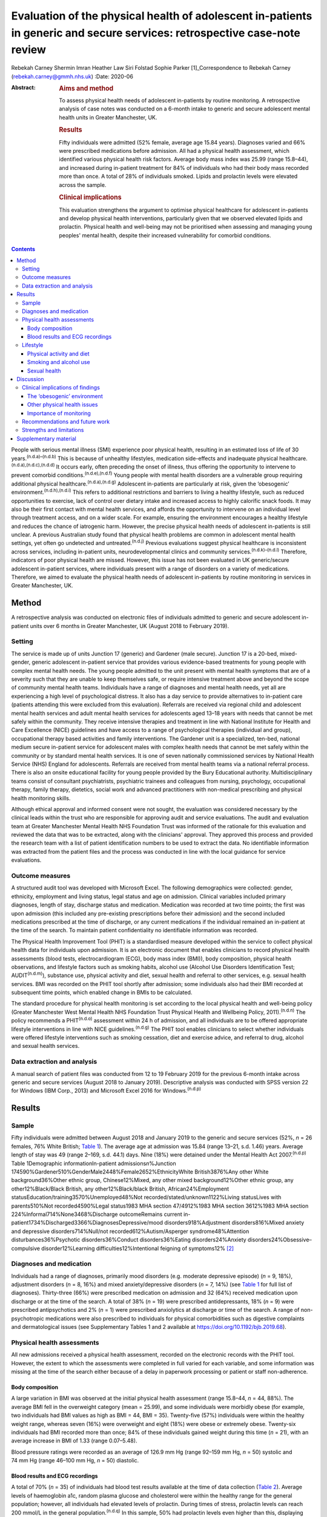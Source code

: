 ==========================================================================================================================
Evaluation of the physical health of adolescent in-patients in generic and secure services: retrospective case-note review
==========================================================================================================================

Rebekah Carney
Shermin Imran
Heather Law
Siri Folstad
Sophie Parker [1]_Correspondence to Rebekah Carney
(rebekah.carney@gmmh.nhs.uk)
:Date: 2020-06

:Abstract:
   .. rubric:: Aims and method
      :name: sec_a1

   To assess physical health needs of adolescent in-patients by routine
   monitoring. A retrospective analysis of case notes was conducted on a
   6-month intake to generic and secure adolescent mental health units
   in Greater Manchester, UK.

   .. rubric:: Results
      :name: sec_a2

   Fifty individuals were admitted (52% female, average age 15.84
   years). Diagnoses varied and 66% were prescribed medications before
   admission. All had a physical health assessment, which identified
   various physical health risk factors. Average body mass index was
   25.99 (range 15.8–44), and increased during in-patient treatment for
   84% of individuals who had their body mass recorded more than once. A
   total of 28% of individuals smoked. Lipids and prolactin levels were
   elevated across the sample.

   .. rubric:: Clinical implications
      :name: sec_a3

   This evaluation strengthens the argument to optimise physical
   healthcare for adolescent in-patients and develop physical health
   interventions, particularly given that we observed elevated lipids
   and prolactin. Physical health and well-being may not be prioritised
   when assessing and managing young peoples' mental health, despite
   their increased vulnerability for comorbid conditions.


.. contents::
   :depth: 3
..

People with serious mental illness (SMI) experience poor physical
health, resulting in an estimated loss of life of 30
years.\ :sup:`(n.d.a)–(n.d.b)` This is because of unhealthy lifestyles,
medication side-effects and inadequate physical
healthcare.\ :sup:`(n.d.a),(n.d.c),(n.d.d)` It occurs early, often
preceding the onset of illness, thus offering the opportunity to
intervene to prevent comorbid conditions.\ :sup:`(n.d.e),(n.d.f)` Young
people with mental health disorders are a vulnerable group requiring
additional physical healthcare.\ :sup:`(n.d.a),(n.d.g)` Adolescent
in-patients are particularly at risk, given the ‘obesogenic’
environment.\ :sup:`(n.d.h),(n.d.i)` This refers to additional
restrictions and barriers to living a healthy lifestyle, such as reduced
opportunities to exercise, lack of control over dietary intake and
increased access to highly calorific snack foods. It may also be their
first contact with mental health services, and affords the opportunity
to intervene on an individual level through treatment access, and on a
wider scale. For example, ensuring the environment encourages a healthy
lifestyle and reduces the chance of iatrogenic harm. However, the
precise physical health needs of adolescent in-patients is still
unclear. A previous Australian study found that physical health problems
are common in adolescent mental health settings, yet often go undetected
and untreated.\ :sup:`(n.d.j)` Previous evaluations suggest physical
healthcare is inconsistent across services, including in-patient units,
neurodevelopmental clinics and community
services.\ :sup:`(n.d.k)–(n.d.l)` Therefore, indicators of poor physical
health are missed. However, this issue has not been evaluated in UK
generic/secure adolescent in-patient services, where individuals present
with a range of disorders on a variety of medications. Therefore, we
aimed to evaluate the physical health needs of adolescent in-patients by
routine monitoring in services in Greater Manchester, UK.

.. _sec1:

Method
======

A retrospective analysis was conducted on electronic files of
individuals admitted to generic and secure adolescent in-patient units
over 6 months in Greater Manchester, UK (August 2018 to February 2019).

.. _sec1-1:

Setting
-------

The service is made up of units Junction 17 (generic) and Gardener (male
secure). Junction 17 is a 20-bed, mixed-gender, generic adolescent
in-patient service that provides various evidence-based treatments for
young people with complex mental health needs. The young people admitted
to the unit present with mental health symptoms that are of a severity
such that they are unable to keep themselves safe, or require intensive
treatment above and beyond the scope of community mental health teams.
Individuals have a range of diagnoses and mental health needs, yet all
are experiencing a high level of psychological distress. It also has a
day service to provide alternatives to in-patient care (patients
attending this were excluded from this evaluation). Referrals are
received via regional child and adolescent mental health services and
adult mental health services for adolescents aged 13–18 years with needs
that cannot be met safely within the community. They receive intensive
therapies and treatment in line with National Institute for Health and
Care Excellence (NICE) guidelines and have access to a range of
psychological therapies (individual and group), occupational therapy
based activities and family interventions. The Gardener unit is a
specialized, ten-bed, national medium secure in-patient service for
adolescent males with complex health needs that cannot be met safely
within the community or by standard mental health services. It is one of
seven nationally commissioned services by National Health Service (NHS)
England for adolescents. Referrals are received from mental health teams
via a national referral process. There is also an onsite educational
facility for young people provided by the Bury Educational authority.
Multidisciplinary teams consist of consultant psychiatrists, psychiatric
trainees and colleagues from nursing, psychology, occupational therapy,
family therapy, dietetics, social work and advanced practitioners with
non-medical prescribing and physical health monitoring skills.

Although ethical approval and informed consent were not sought, the
evaluation was considered necessary by the clinical leads within the
trust who are responsible for approving audit and service evaluations.
The audit and evaluation team at Greater Manchester Mental Health NHS
Foundation Trust was informed of the rationale for this evaluation and
reviewed the data that was to be extracted, along with the clinicians'
approval. They approved this process and provided the research team with
a list of patient identification numbers to be used to extract the data.
No identifiable information was extracted from the patient files and the
process was conducted in line with the local guidance for service
evaluations.

.. _sec1-2:

Outcome measures
----------------

A structured audit tool was developed with Microsoft Excel. The
following demographics were collected: gender, ethnicity, employment and
living status, legal status and age on admission. Clinical variables
included primary diagnoses, length of stay, discharge status and
medication. Medication was recorded at two time points; the first was
upon admission (this included any pre-existing prescriptions before
their admission) and the second included medications prescribed at the
time of discharge, or any current medications if the individual remained
an in-patient at the time of the search. To maintain patient
confidentiality no identifiable information was recorded.

The Physical Health Improvement Tool (PHIT) is a standardised measure
developed within the service to collect physical health data for
individuals upon admission. It is an electronic document that enables
clinicians to record physical health assessments (blood tests,
electrocardiogram (ECG), body mass index (BMI)), body composition,
physical health observations, and lifestyle factors such as smoking
habits, alcohol use (Alcohol Use Disorders Identification Test;
AUDIT\ :sup:`(n.d.m)`), substance use, physical activity and diet,
sexual health and referral to other services, e.g. sexual health
services. BMI was recorded on the PHIT tool shortly after admission;
some individuals also had their BMI recorded at subsequent time points,
which enabled change in BMIs to be calculated.

The standard procedure for physical health monitoring is set according
to the local physical health and well-being policy (Greater Manchester
West Mental Health NHS Foundation Trust Physical Health and Wellbeing
Policy, 2011).\ :sup:`(n.d.n)` The policy recommends a
PHIT\ :sup:`(n.d.o)` assessment within 24 h of admission, and all
individuals are to be offered appropriate lifestyle interventions in
line with NICE guidelines.\ :sup:`(n.d.g)` The PHIT tool enables
clinicians to select whether individuals were offered lifestyle
interventions such as smoking cessation, diet and exercise advice, and
referral to drug, alcohol and sexual health services.

.. _sec1-3:

Data extraction and analysis
----------------------------

A manual search of patient files was conducted from 12 to 19 February
2019 for the previous 6-month intake across generic and secure services
(August 2018 to January 2019). Descriptive analysis was conducted with
SPSS version 22 for Windows (IBM Corp., 2013) and Microsoft Excel 2016
for Windows.\ :sup:`(n.d.p)`

.. _sec2:

Results
=======

.. _sec2-1:

Sample
------

Fifty individuals were admitted between August 2018 and January 2019 to
the generic and secure services (52%, *n* = 26 females, 76% White
British; `Table 1 <#tab01>`__). The average age at admission was 15.84
(range 13–21, s.d. 1.46) years. Average length of stay was 49 (range
2–169, s.d. 44.1) days. Nine (18%) were detained under the Mental Health
Act 2007.\ :sup:`(n.d.p)` Table 1Demographic informationIn-patient
admissions\ *n*\ %Junction
174590%Gardener510%GenderMale2448%Female2652%EthnicityWhite
British3876%Any other White background36%Other ethnic group,
Chinese12%Mixed, any other mixed background12%Other ethnic group, any
other12%Black/Black British, any other12%Black/black British,
African24%Employment statusEducation/training3570%Unemployed48%Not
recorded/stated/unknown1122%Living statusLives with parents510%Not
recorded4590%Legal status1983 MHA section 47/4912%1983 MHA section
3612%1983 MHA section 224%Informal714%None3468%Discharge outcomeRemains
current in-patient1734%Discharged3366%DiagnosesDepressive/mood
disorders918%Adjustment disorders816%Mixed anxiety and depressive
disorders714%Null/not recorded612%Autism/Asperger syndrome48%Attention
disturbances36%Psychotic disorders36%Conduct disorders36%Eating
disorders24%Anxiety disorders24%Obsessive–compulsive disorder12%Learning
difficulties12%Intentional feigning of symptoms12% [2]_

.. _sec2-2:

Diagnoses and medication
------------------------

Individuals had a range of diagnoses, primarily mood disorders (e.g.
moderate depressive episode) (*n* = 9, 18%), adjustment disorders
(*n* = 8, 16%) and mixed anxiety/depressive disorders (*n* = 7, 14%)
(see `Table 1 <#tab01>`__ for full list of diagnoses). Thirty-three
(66%) were prescribed medication on admission and 32 (64%) received
medication upon discharge or at the time of the search. A total of 38%
(*n* = 19) were prescribed antidepressants, 18% (*n* = 9) were
prescribed antipsychotics and 2% (*n* = 1) were prescribed anxiolytics
at discharge or time of the search. A range of non-psychotropic
medications were also prescribed to individuals for physical
comorbidities such as digestive complaints and dermatological issues
(see Supplementary Tables 1 and 2 available at
https://doi.org/10.1192/bjb.2019.68).

.. _sec2-3:

Physical health assessments
---------------------------

All new admissions received a physical health assessment, recorded on
the electronic records with the PHIT tool. However, the extent to which
the assessments were completed in full varied for each variable, and
some information was missing at the time of the search either because of
a delay in paperwork processing or patient or staff non-adherence.

.. _sec2-3-1:

Body composition
~~~~~~~~~~~~~~~~

A large variation in BMI was observed at the initial physical health
assessment (range 15.8–44, *n* = 44, 88%). The average BMI fell in the
overweight category (mean = 25.99), and some individuals were morbidly
obese (for example, two individuals had BMI values as high as BMI = 44,
BMI = 35). Twenty-five (57%) individuals were within the healthy weight
range, whereas seven (16%) were overweight and eight (18%) were obese or
extremely obese. Twenty-six individuals had BMI recorded more than once;
84% of these individuals gained weight during this time (*n* = 21), with
an average increase in BMI of 1.33 (range 0.07–5.48).

Blood pressure ratings were recorded as an average of 126.9 mm Hg (range
92–159 mm Hg, *n* = 50) systolic and 74 mm Hg (range 46–100 mm Hg,
*n* = 50) diastolic.

.. _sec2-3-2:

Blood results and ECG recordings
~~~~~~~~~~~~~~~~~~~~~~~~~~~~~~~~

A total of 70% (*n* = 35) of individuals had blood test results
available at the time of data collection (`Table 2 <#tab02>`__). Average
levels of haemoglobin a1c, random plasma glucose and cholesterol were
within the healthy range for the general population; however, all
individuals had elevated levels of prolactin. During times of stress,
prolactin levels can reach 200 mmol/L in the general
population.\ :sup:`(n.d.q)` In this sample, 50% had prolactin levels
even higher than this, displaying evidence of hyperprolactinaemia
(*m* = 253.1 mmol/L, *n* = 32). A total of 87% had elevated lipid levels
above the healthy average of 1 mmol/L (*m* = 1.45, range 0.8–3.5 mmol/L)
and 16% had elevated triglycerides (>1.7 mmol/L), ranging up to a
maximum value of 3.9 mmol/L and an average value of 1.13 mmol/L. This
can be a common side effect in relation to psychotropic medication, as
well as unhealthy diet.\ :sup:`(n.d.r)` Additionally, none of the
individuals who had undergone an ECG required further intervention
(*n* = 30, 66%). Table 2Physical health assessmentsAverage, mean
(s.d.)RangeCompleted *n* (%)Not reported, *n* (%)PHITTime between
admission and PHIT assessment (days)\ `a <#tfn2_2>`__\ 0.35 (0.6)0–250
(100%)–Time between admission and physical exam (days)1 (1.74)0–723
(66%)17 (34%)Physical health assessmentsCardiovascular exam––30 (60%)15
(30%)Respiratory exam––31 (62%)14 (28%)Abdominal exam––30 (60%)14
(28%)Nervous system exam––22 (44%)14 (28%)ECG––30 (60%)3 (6%)Blood
resultsBlood test results––35 (70%)–Haemoglobin a1c (mmol/L)34.19
(3.80)24–4232 (64%)–Random plasma (mmol/L)4.65 (0.75)3–6.532
(64%)–Fasting plasma (mmol/L)––0 (0%)–Total random lipids (mmol/L)3.8
(0.76)2.3–5.633 (66%)–Random triglycerides (mmol/L)1.13 (0.66)0.4–3.932
(64%)–Random HDL lipids (mmol/L)1.45 (0.54)0.8–3.232 (64%)–Prolactin
(mu/L)253.1 (171.27)80–95532 (64%)–Body compositionBMI24.74
(6.69)15.8–44.0144 (88%)–Height (m)1.67 (0.09)1.43–1.8145 (90%)–Weight
(kg)68.58 (17.36)42.6–13546 (92%)–Blood pressure, systolic126.9
(13.2)92–15950 (100%)–Blood pressure, diastolic74 (9.3)46–10050
(100%)– [3]_ [4]_

.. _sec2-4:

Lifestyle
---------

.. _sec2-4-1:

Physical activity and diet
~~~~~~~~~~~~~~~~~~~~~~~~~~

As part of the PHIT assessment individuals were asked about physical
activity and diet (*n* = 49, 98%). Most individuals responded to
questions about consuming a diet high in fat and salt and whether they
ate a balanced diet by reporting that they practiced a ‘healthy balanced
diet, with no restrictions’. However, this assessment may have
contradicted other available information from some healthcare
professionals. For example, individuals were frequently described as
being overweight, consuming a poor diet and being inactive. Precise
physical activity measurements could not be obtained as individuals were
asked to self-report whether they lived a sedentary lifestyle, and to
describe their levels of activity. A total of 68% of individuals were
offered lifestyle interventions, including weight management, advice on
physical activity and diet.

.. _sec2-4-2:

Smoking and alcohol use
~~~~~~~~~~~~~~~~~~~~~~~

Smoking rates were higher than the general population as 28% currently
smoked, compared with the average of 12% for young people in the
UK.\ :sup:`(n.d.s)` The amount of cigarettes smoked daily varied
(*m* = 11, range 2–40, *n* = 7) and two individuals reported the age
they started smoking (9 and 11 years). Nine smokers used cigarettes
(64%) and three used roll-ups (21%). Six (42% smokers) individuals
received nicotine replacement therapy as part of their routine care
(`Table 3 <#tab03>`__). Table 3Lifestyle assessmentsPhysical lifestyle
assessmentYes, *n* (%)No, *n* (%)Not reported, *n* (%)Reports a diet
high in fat and salt–30 (60%)20 (40%)Lives a sedentary lifestyle8
(16%)42 (84%)–Aware of the risks of a sedentary lifestyle44 (88%)6
(12%)–Referral made to physical activity advice1 (2%)18 (36%)31
(62%)Smoking statusNon-smoker (history unknown)23 (46%)Current smoker14
(28%)Never smoked10 (20%)Ex-smoker3 (6%)Alcohol useCompleted, *n*
(%)Mean (s.d.)RangeUnits of alcohol consumed per week49 (98%)1.02
(4.44)0–30AUDIT total49 (98%)0.81 (2.40)0–14Frequency of alcohol
consumptionYes, *n* (%)Weekly (4 or more)1 (2%)Weekly (2–3 times)1
(2%)Monthly (2–4 times)4 (8%)Monthly or less3 (6%)Never40 (80%)Not
recorded1 (2%)Quantity of drinks on typical dayNone40 (80%)1 or 24 (8%)3
or 43 (6%)10 or more1 (2%)Not recorded2 (4%)Times consumed ≥6 (female)
or ≥8 (male) drinks on a single occasionDaily or almost daily1
(2%)Weekly1 (2%)Monthly0Less than monthly4 (8%)Never42 (84%)Not
recorded2 (4%)Substance useYes6 (12%)Yes previous3 (6%)No39 (78%)Not
recorded2 (4%) [5]_

As part of the initial PHIT assessment individuals were screened for
alcohol use with the AUDIT tool.\ :sup:`(n.d.m)` Alcohol consumption was
low, and most individuals abstained (*n* = 40, 80%). Individuals were
also screened for substance use (*n* = 48, 96%). Six (12%) used
substances on admission and three (6%) used substances previously,
including cannabis, cocaine, ketamine, LSD and aerosols.

.. _sec2-4-3:

Sexual health
~~~~~~~~~~~~~

Sexual health was discussed with ten individuals. This included whether
they practiced safe sex (*n* = 10, 20%) or used contraception (*n* = 9,
18%). For females, relatively few files contained information on human
papillomavirus vaccination status (*n* = 9, 35%), whether they
experienced amenorrhoea (*n* = 6, 23%) or if they were pregnant
(*n* = 5, 19%; no pregnancies). For males, the presence of symptoms such
as erectile dysfunction were discussed with some individuals (*n* = 5,
21%). One referral was made to sexual health services.

.. _sec3:

Discussion
==========

The entire sample received routine physical health monitoring, and
multiple various health recordings were conducted as part of these
assessments. Individuals had a range of diagnoses, and displayed
evidence of physical health issues requiring some form of assessment,
monitoring and intervention. This is consistent with adult in-patient
populations. Individual risk factors for poor physical health included
high levels of obesity upon admission, subsequent weight gain, high
levels of self-reported sedentary behaviour, increased smoking rates and
some evidence of increased levels of lipids and prolactin. For some
young people prescription of medication with metabolic side-effects
included increased sense of hunger. Therefore, some of the antipsychotic
medications may also be a risk factor, although only 18% of young people
were prescribed antipsychotic medications in this cohort. Further
information is needed to establish the dietary intake of young people
and there is a need to introduce standardised measures for physical
activity and diet. This evaluation highlights the vulnerability of young
people admitted to in-patient wards and emphasises the opportunity this
presents for physical health to be monitored, assessed and treated
routinely. Although many risk factors for physical health may predate
the admission, contact with health professionals during an in-patient
stay affords the opportunity for healthcare provision.

.. _sec3-1:

Clinical implications of findings
---------------------------------

Our findings have important clinical implications for adolescent
in-patient settings.

.. _sec3-1-1:

The ‘obesogenic’ environment
~~~~~~~~~~~~~~~~~~~~~~~~~~~~

The ‘obesogenic’ environment of in-patient wards has frequently been
discussed in the literature.\ :sup:`(n.d.h),(n.d.i)` This has been
attributed to higher energy intake through increased access to
high-calorie foods, reduced energy expenditure through inactivity and
fewer opportunities to engage in exercise.\ :sup:`(n.d.h),(n.d.i)` Our
evaluation adds further evidence to this as individuals had high BMI
values, which rapidly increased with duration of stay. Weight gain in
mental health services is often attributed to side-effects of
antipsychotic medication; however, only a small proportion of young
people were prescribed antipsychotics and those who were not also gained
weight.

Unhealthy lifestyles were often reported by the clinicians. Although
many received advice on living a healthy lifestyle, research has
consistently shown that advice alone is insufficient to result in
meaningful behaviour change.\ :sup:`(n.d.t)–(n.d.u)` Clinicians should
be aware of using proactive approaches to implementing lifestyle
interventions and encouraging uptake of routinely offered physical
health activities, such as occupational therapy groups (e.g. walking).
People with SMI experience significant barriers to living healthily,
such as low mood and anxiety, poor motivation, lack of social support,
reduced opportunity, lack of knowledge and skills, financial barriers
and employment difficulties.\ :sup:`(n.d.v),(n.d.w)` This group also has
additional restrictions of being on secure and adolescent in-patient
wards, living in a contained environment with relatively reduced access
to facilities and outdoor opportunities. Therefore, interventions taking
these additional barriers into account need to be explored, and these
difficulties should be considered when attempting to promote health and
well-being in this setting.

Because of the limited data available on food intake on the in-patient
wards, we were unable to assess the adolescents' diet. At the time of
this evaluation, routine dietary assessments were not yet conducted upon
intake. This is an important and valuable opportunity to collect
information on young people's eating habits and identify appropriate
interventions to promote healthier diets. Systematic ways of recording
food choices and dietary intake will need to be developed to facilitate
this process. This could include simple charting of meal options on
patient files, and conducting routine diet assessments with individuals,
such as 24-hour recall to include any other foods consumed outside of
regular mealtimes. Monitoring of diet will allow appropriate
interventions to be targeted to those who are most in need to prevent
the likelihood of weight gain.

.. _sec3-1-2:

Other physical health issues
~~~~~~~~~~~~~~~~~~~~~~~~~~~~

Many patients were prescribed medications to alleviate physical health
problems upon admission. There was also evidence of dysregulated blood
metabolites and elevated levels of prolactin in over half of this
sample, which is common in people with SMI.\ :sup:`(n.d.x)`
Hyperprolactinaemia can have serious consequences, such as hormonal
disturbances causing sexual dysfunction, facial hair and acne,
disruption to usual pubertal development in young people and increased
risk of developing cancers such as breast
cancer.\ :sup:`(n.d.x)–(n.d.y)` This is addressed appropriately within
the service and monitoring of bloods is conducted routinely. It is
important for clinicians and healthcare teams to maintain routine
monitoring of blood metabolites and endocrine markers as there are often
no obvious symptoms to indicate individuals are at risk. Ensuring blood
tests are conducted routinely, regardless of medication or diagnosis, is
important. Additionally, information about sexual health screening was
variable, and at the time of the search only 10% had discussions about
their sexual health. This is a common issue across adolescent services.
For example, a previous review found that only 37% of young people had
sexual health screening upon admission to an in-patient
unit.\ :sup:`(n.d.z)` This represents a missed opportunity for
management of sexual health in a high-risk group.

.. _sec3-1-3:

Importance of monitoring
~~~~~~~~~~~~~~~~~~~~~~~~

We add to the growing evidence that physical health monitoring in mental
healthcare is necessary, particularly for
adolescents.\ :sup:`(n.d.k)–(n.d.l),(n.d.aa)–(n.d.ab)` Previous research
also shows that metabolic abnormalities are common in adolescents
receiving mental healthcare, but often go unnoticed and
untreated.\ :sup:`(n.d.f),(n.d.j),(n.d.l),(n.d.t)` Individuals admitted
to generic and secure mental health wards have a wide range of
difficulties and non-specific mental health needs, and may or may not be
prescribed psychotropic medication. It is therefore important to develop
clear guidelines and policies that focus on adolescents in mental
healthcare, regardless of their diagnosis or physical health status.
Senior clinicians should acknowledge this when developing the standard
operating procedures for their units and ensure that physical health is
a fundamental part of individuals care when staying on adolescent
in-patient units.

.. _sec3-2:

Recommendations and future work
-------------------------------

There is a pervasive need to explore health interventions for this group
and identify the best way to deliver these within in-patient settings.
Future work should focus on developing physical interventions to reduce
the cardiometabolic risk associated with the in-patient environment.
Hayes *et al* reviewed non-pharmacological interventions delivered on
in-patient wards and found psychosocial programmes, such as
therapy-based activities, family interventions and mindfulness-based
activities, were common.\ :sup:`(n.d.ab)` Yet, few studies have been
conducted offering physical health interventions within this setting, or
even those across the general population, despite the benefits of
exercise for adolescents.\ :sup:`(n.d.ac)` Further, a recent review
showed that despite being recommended by NICE, lifestyle interventions
are not consistently offered across mental health trusts in the
UK.\ :sup:`(n.d.ad)` Standardised guidance also needs to be developed to
guide clinicians and ensure adolescents are receiving high-quality
physical healthcare regardless of diagnosis and in-patient status. This
includes introducing formal assessments of diet and physical activity to
better quantify adolescents' needs. Ensuring access to interventions
alongside continued monitoring of physical heath is imperative to
improving outcomes for adolescents.

.. _sec3-3:

Strengths and limitations
-------------------------

To date, this is the first evaluation of adolescent in-patient generic
and secure services that assesses routine monitoring of physical health.
The findings carry significant implications for service development.
This work has only been made possible because of the high levels of work
happening within the unit to record all of this data, and the importance
placed on ensuring the physical health assessments are conducted for all
young people on admission to the units. However, this clinical audit
taken from a cross-section of this population is only representative of
one specific area, and the trans-diagnostic nature of the service means
that physical health issues identified may change over time given the
rapid turnover of young people, particularly within generic in-patient
services. However, it is likely that the issues and difficulties
identified here will be prevalent across mental health trusts. There is
potential that some assessments identified as missing had indeed been
conducted, and the data may have been uploaded after the files were
searched. There is also potential for the data to exist in paper format
within the service, or exist elsewhere in the electronic files rather
than the physical health tool, thus resulting in some missing data. As
with all routinely collected measures, they are subject to human error
and reliant on accuracy of the clinicians completing the forms.

In conclusion, this evaluation strengthens the argument for optimising
physical healthcare for adolescent in-patients. Adolescents admitted to
generic and secure in-patient services show increased cardio-metabolic
risk in the form of weight gain, obesity and dysregulated blood
metabolites. We suspect that our findings are not unique to this unit
and there is a need to consider physical health in adolescent in-patient
services across the UK. There is a need to implement standardized
routine monitoring guidelines for physical healthcare for adolescent
in-patients, given their increased vulnerability, and also develop
appropriate interventions in collaboration with young people to tackle
the physical health disparities experienced by this group.

We acknowledge the work of all the clinicians and staff at the
adolescent generic and secure in-patient services at Greater Manchester
Mental Health NHS Foundation Trust to which this service evaluation
would not have been made possible.

.. _sec4:

Supplementary material
======================

For supplementary material accompanying this paper visit
https://doi.org/10.1192/bjb.2019.68.

.. container:: caption

   .. rubric:: 

   click here to view supplementary material

This research has received no specific grants from any funding agency,
commercial or not-for-profit agencies.

The data included in this manuscript was extracted from routinely
collected data from within the service. The data is available on secure
NHS servers and, for the purpose of this study, no identifiable
information was collected.

**Rebekah Carney** is a Research Associate at the Youth Mental Health
Research Unit Greater Manchester Mental Health NHS Foundation Trust; and
Research Associate with the Child and Adolescent Mental Health Services,
Greater Manchester Mental Health NHS Foundation Trust, UK. **Shermin
Imran** is a Lead Consultant Psychiatrist with the Child and Adolescent
Mental Health Services, Greater Manchester Mental Health NHS Foundation
Trust, UK. **Heather Law** is a Trial Manager at the Youth Mental Health
Research Unit, Greater Manchester Mental Health NHS Foundation Trust,
UK. **Siri Folstad** is a Research Assistant at the Faculty of Biology,
Medicine & Health, University of Manchester, UK. **Sophie Parker** is a
Clinical Psychologist and Director at the Youth Mental Health Research
Unit Greater Manchester Mental Health NHS Foundation Trust, UK.

.. container:: references csl-bib-body hanging-indent
   :name: refs

   .. container:: csl-entry
      :name: ref-ref1

      n.d.a.

   .. container:: csl-entry
      :name: ref-ref2

      n.d.c.

   .. container:: csl-entry
      :name: ref-ref3

      n.d.b.

   .. container:: csl-entry
      :name: ref-ref4

      n.d.d.

   .. container:: csl-entry
      :name: ref-ref5

      n.d.e.

   .. container:: csl-entry
      :name: ref-ref6

      n.d.f.

   .. container:: csl-entry
      :name: ref-ref7

      n.d.g.

   .. container:: csl-entry
      :name: ref-ref8

      n.d.h.

   .. container:: csl-entry
      :name: ref-ref9

      n.d.i.

   .. container:: csl-entry
      :name: ref-ref10

      n.d.j.

   .. container:: csl-entry
      :name: ref-ref11

      n.d.k.

   .. container:: csl-entry
      :name: ref-ref13

      n.d.l.

   .. container:: csl-entry
      :name: ref-ref14

      n.d.m.

   .. container:: csl-entry
      :name: ref-ref15

      n.d.n.

   .. container:: csl-entry
      :name: ref-ref16

      n.d.o.

   .. container:: csl-entry
      :name: ref-ref17

      n.d.p.

   .. container:: csl-entry
      :name: ref-ref18

      n.d.q.

   .. container:: csl-entry
      :name: ref-ref19

      n.d.r.

   .. container:: csl-entry
      :name: ref-ref20

      n.d.s.

   .. container:: csl-entry
      :name: ref-ref21

      n.d.t.

   .. container:: csl-entry
      :name: ref-ref23

      n.d.u.

   .. container:: csl-entry
      :name: ref-ref24

      n.d.v.

   .. container:: csl-entry
      :name: ref-ref25

      n.d.w.

   .. container:: csl-entry
      :name: ref-ref26

      n.d.x.

   .. container:: csl-entry
      :name: ref-ref28

      n.d.y.

   .. container:: csl-entry
      :name: ref-ref29

      n.d.z.

   .. container:: csl-entry
      :name: ref-ref30

      n.d.aa.

   .. container:: csl-entry
      :name: ref-ref32

      n.d.ab.

   .. container:: csl-entry
      :name: ref-ref33

      n.d.ac.

   .. container:: csl-entry
      :name: ref-ref34

      n.d.ad.

.. [1]
   **Declaration of interest:** None.

.. [2]
   MHA, Mental Health Act 2007.

.. [3]
   PHIT, Physical Health Improvement Tool; ECG, electrocardiogram; HDL,
   high-density lipoprotein; BMI, body mass index.

.. [4]
   Excluding two extreme values of 7 and 20 days.

.. [5]
   AUDIT, Alcohol Use Disorders Identification Test.
